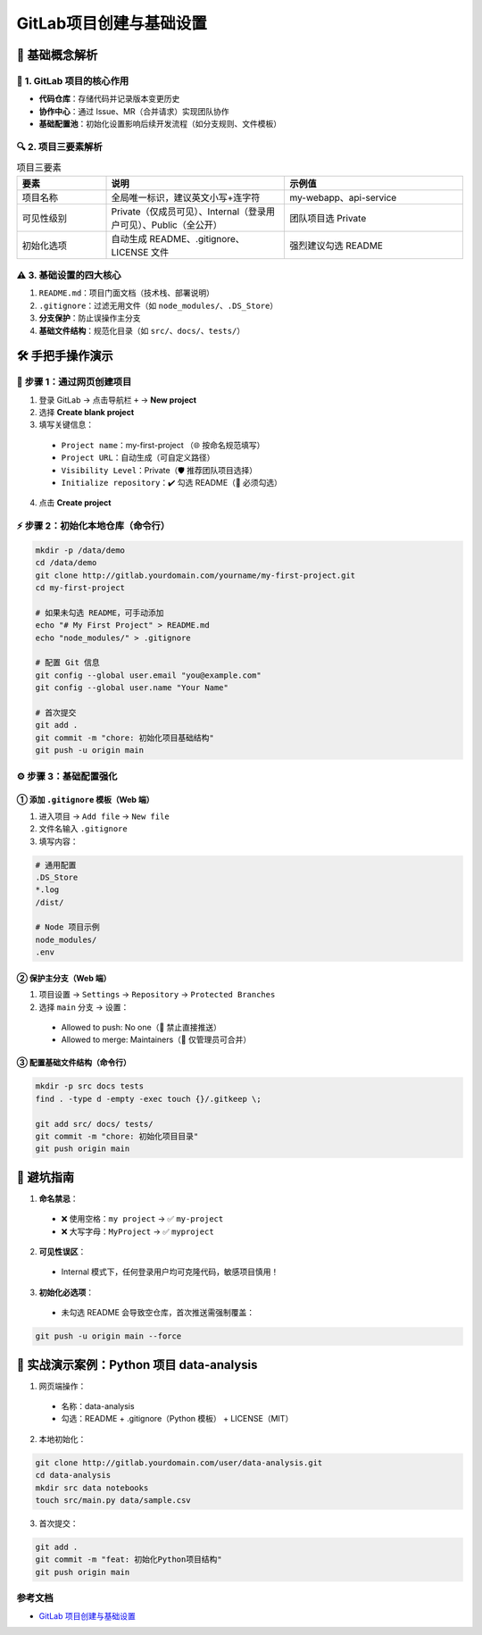 
==========================
GitLab项目创建与基础设置
==========================

📖 基础概念解析
==========================


🌟 1. GitLab 项目的核心作用
--------------------------------

- **代码仓库**：存储代码并记录版本变更历史  
- **协作中心**：通过 Issue、MR（合并请求）实现团队协作  
- **基础配置池**：初始化设置影响后续开发流程（如分支规则、文件模板）

🔍 2. 项目三要素解析
--------------------------------

.. list-table:: 项目三要素
  :header-rows: 1
  :widths: 20 40 40

  * - 要素
    - 说明
    - 示例值
  * - 项目名称
    - 全局唯一标识，建议英文小写+连字符
    - my-webapp、api-service
  * - 可见性级别
    - Private（仅成员可见）、Internal（登录用户可见）、Public（全公开）
    - 团队项目选 Private
  * - 初始化选项
    - 自动生成 README、.gitignore、LICENSE 文件
    - 强烈建议勾选 README

⚠️ 3. 基础设置的四大核心
--------------------------------

1. ``README.md``：项目门面文档（技术栈、部署说明）  
2. ``.gitignore``：过滤无用文件（如 ``node_modules/``、``.DS_Store``）  
3. **分支保护**：防止误操作主分支  
4. **基础文件结构**：规范化目录（如 ``src/``、``docs/``、``tests/``）  

🛠 手把手操作演示
==========================

🎯 步骤 1：通过网页创建项目
--------------------------------

1. 登录 GitLab → 点击导航栏 ``+`` → **New project**  
2. 选择 **Create blank project**  
3. 填写关键信息：

  - ``Project name``：my-first-project  （🌐 按命名规范填写）  
  - ``Project URL``：自动生成（可自定义路径）  
  - ``Visibility Level``：Private（🛡️ 推荐团队项目选择）  
  - ``Initialize repository``：✔️ 勾选 README（📝 必须勾选）

4. 点击 **Create project**

⚡ 步骤 2：初始化本地仓库（命令行）
-------------------------------------------

.. code-block:: bash

  mkdir -p /data/demo
  cd /data/demo
  git clone http://gitlab.yourdomain.com/yourname/my-first-project.git
  cd my-first-project

  # 如果未勾选 README，可手动添加
  echo "# My First Project" > README.md
  echo "node_modules/" > .gitignore

  # 配置 Git 信息
  git config --global user.email "you@example.com"
  git config --global user.name "Your Name"

  # 首次提交
  git add .
  git commit -m "chore: 初始化项目基础结构"
  git push -u origin main

⚙️ 步骤 3：基础配置强化
--------------------------------

① 添加 ``.gitignore`` 模板（Web 端）
>>>>>>>>>>>>>>>>>>>>>>>>>>>>>>>>>>>>>>>>>>>>>>

1. 进入项目 → ``Add file`` → ``New file``  
2. 文件名输入 ``.gitignore``  
3. 填写内容：

.. code-block:: text

  # 通用配置
  .DS_Store
  *.log
  /dist/

  # Node 项目示例
  node_modules/
  .env

② 保护主分支（Web 端）
>>>>>>>>>>>>>>>>>>>>>>>>>>>>>>>>>>>>>>>>>>>>>>

1. 项目设置 → ``Settings`` → ``Repository`` → ``Protected Branches``  
2. 选择 ``main`` 分支 → 设置：

  - Allowed to push: No one（🚫 禁止直接推送）  
  - Allowed to merge: Maintainers（👥 仅管理员可合并）

③ 配置基础文件结构（命令行）
>>>>>>>>>>>>>>>>>>>>>>>>>>>>>>>>>>>>>>>>>>>>>>

.. code-block:: bash

  mkdir -p src docs tests
  find . -type d -empty -exec touch {}/.gitkeep \;

  git add src/ docs/ tests/
  git commit -m "chore: 初始化项目目录"
  git push origin main

🚨 避坑指南
==========================

1. **命名禁忌**：

  - ❌ 使用空格：``my project`` → ✅ ``my-project``  
  - ❌ 大写字母：``MyProject`` → ✅ ``myproject``  

2. **可见性误区**：

  - Internal 模式下，任何登录用户均可克隆代码，敏感项目慎用！

3. **初始化必选项**：

  - 未勾选 README 会导致空仓库，首次推送需强制覆盖：

.. code-block:: bash

  git push -u origin main --force

🌰 实战演示案例：Python 项目 data-analysis
====================================================

1. 网页端操作：

  - 名称：data-analysis  
  - 勾选：README + .gitignore（Python 模板） + LICENSE（MIT）

2. 本地初始化：

.. code-block:: bash

  git clone http://gitlab.yourdomain.com/user/data-analysis.git
  cd data-analysis
  mkdir src data notebooks
  touch src/main.py data/sample.csv

3. 首次提交：

.. code-block:: bash

  git add .
  git commit -m "feat: 初始化Python项目结构"
  git push origin main

.. _gitlab_project_create_settings_references:

参考文档
-------------

- `GitLab 项目创建与基础设置`_

.. _`GitLab 项目创建与基础设置`: https://mp.weixin.qq.com/s?__biz=MzkwOTc3OTcwMQ==&mid=2247486831&idx=1&sn=701059648b0aed7ea86cca9551e27396&chksm=c1343af5f643b3e3984bdfeb50516ff8a55cc85d792d8cc5e2144648916dcfcb13640f221722&scene=178&cur_album_id=3911609890615296006&search_click_id=#rd

